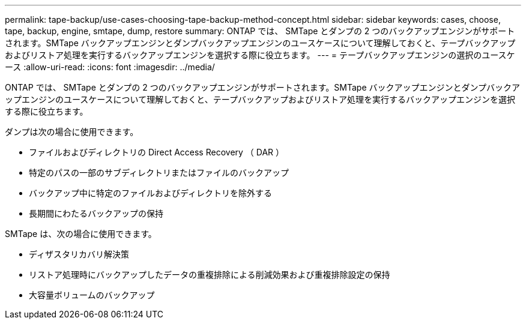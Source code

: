 ---
permalink: tape-backup/use-cases-choosing-tape-backup-method-concept.html 
sidebar: sidebar 
keywords: cases, choose, tape, backup, engine, smtape, dump, restore 
summary: ONTAP では、 SMTape とダンプの 2 つのバックアップエンジンがサポートされます。SMTape バックアップエンジンとダンプバックアップエンジンのユースケースについて理解しておくと、テープバックアップおよびリストア処理を実行するバックアップエンジンを選択する際に役立ちます。 
---
= テープバックアップエンジンの選択のユースケース
:allow-uri-read: 
:icons: font
:imagesdir: ../media/


[role="lead"]
ONTAP では、 SMTape とダンプの 2 つのバックアップエンジンがサポートされます。SMTape バックアップエンジンとダンプバックアップエンジンのユースケースについて理解しておくと、テープバックアップおよびリストア処理を実行するバックアップエンジンを選択する際に役立ちます。

ダンプは次の場合に使用できます。

* ファイルおよびディレクトリの Direct Access Recovery （ DAR ）
* 特定のパスの一部のサブディレクトリまたはファイルのバックアップ
* バックアップ中に特定のファイルおよびディレクトリを除外する
* 長期間にわたるバックアップの保持


SMTape は、次の場合に使用できます。

* ディザスタリカバリ解決策
* リストア処理時にバックアップしたデータの重複排除による削減効果および重複排除設定の保持
* 大容量ボリュームのバックアップ

